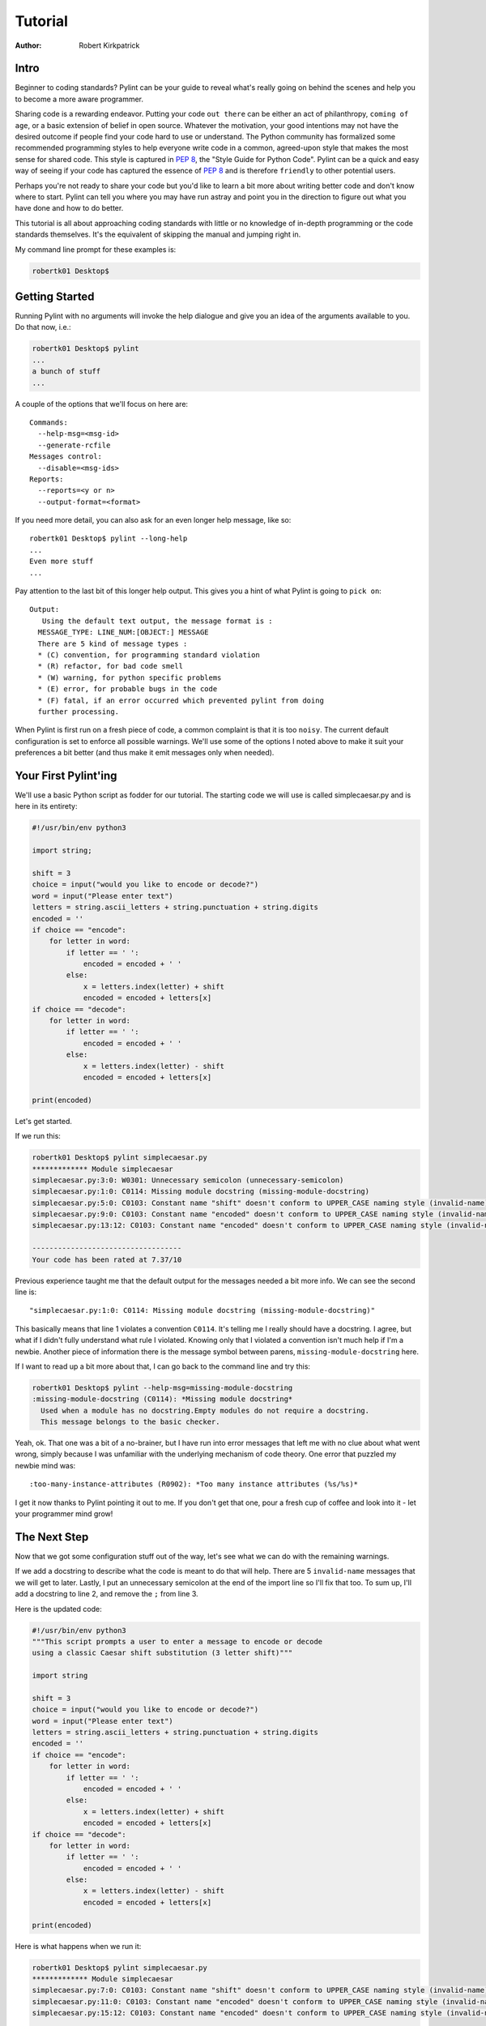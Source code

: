 .. _tutorial:

========
Tutorial
========

:Author: Robert Kirkpatrick


Intro
-----

Beginner to coding standards?  Pylint can be your guide to reveal what's really
going on behind the scenes and help you to become a more aware programmer.

Sharing code is a rewarding endeavor.  Putting your code ``out there`` can be
either an act of philanthropy, ``coming of age``, or a basic extension of belief
in open source.  Whatever the motivation, your good intentions may not have the
desired outcome if people find your code hard to use or understand.  The Python
community has formalized some recommended programming styles to help everyone
write code in a common, agreed-upon style that makes the most sense for shared
code.  This style is captured in `PEP 8`_, the "Style Guide for Python Code".
Pylint can be a quick and easy way of
seeing if your code has captured the essence of `PEP 8`_ and is therefore
``friendly`` to other potential users.

Perhaps you're not ready to share your code but you'd like to learn a bit more
about writing better code and don't know where to start.  Pylint can tell you
where you may have run astray and point you in the direction to figure out what
you have done and how to do better.

This tutorial is all about approaching coding standards with little or no
knowledge of in-depth programming or the code standards themselves.  It's the
equivalent of skipping the manual and jumping right in.

My command line prompt for these examples is:

.. sourcecode:: console

  robertk01 Desktop$

.. _PEP 8: https://www.python.org/dev/peps/pep-0008/

Getting Started
---------------

Running Pylint with no arguments will invoke the help dialogue and give you an
idea of the arguments available to you.  Do that now, i.e.:

.. sourcecode:: console

  robertk01 Desktop$ pylint
  ...
  a bunch of stuff
  ...


A couple of the options that we'll focus on here are: ::

  Commands:
    --help-msg=<msg-id>
    --generate-rcfile
  Messages control:
    --disable=<msg-ids>
  Reports:
    --reports=<y or n>
    --output-format=<format>

If you need more detail, you can also ask for an even longer help message,
like so: ::

  robertk01 Desktop$ pylint --long-help
  ...
  Even more stuff
  ...

Pay attention to the last bit of this longer help output.  This gives you a
hint of what
Pylint is going to ``pick on``: ::

  Output:
     Using the default text output, the message format is :
    MESSAGE_TYPE: LINE_NUM:[OBJECT:] MESSAGE
    There are 5 kind of message types :
    * (C) convention, for programming standard violation
    * (R) refactor, for bad code smell
    * (W) warning, for python specific problems
    * (E) error, for probable bugs in the code
    * (F) fatal, if an error occurred which prevented pylint from doing
    further processing.

When Pylint is first run on a fresh piece of code, a common complaint is that it
is too ``noisy``.  The current default configuration is set to enforce all possible
warnings.  We'll use some of the options I noted above to make it suit your
preferences a bit better (and thus make it emit messages only when needed).


Your First Pylint'ing
---------------------

We'll use a basic Python script as fodder for our tutorial.
The starting code we will use is called simplecaesar.py and is here in its
entirety:

.. sourcecode:: python

   #!/usr/bin/env python3

   import string;

   shift = 3
   choice = input("would you like to encode or decode?")
   word = input("Please enter text")
   letters = string.ascii_letters + string.punctuation + string.digits
   encoded = ''
   if choice == "encode":
       for letter in word:
           if letter == ' ':
               encoded = encoded + ' '
           else:
               x = letters.index(letter) + shift
               encoded = encoded + letters[x]
   if choice == "decode":
       for letter in word:
           if letter == ' ':
               encoded = encoded + ' '
           else:
               x = letters.index(letter) - shift
               encoded = encoded + letters[x]

   print(encoded)


Let's get started.

If we run this:

.. sourcecode:: console

  robertk01 Desktop$ pylint simplecaesar.py
  ************* Module simplecaesar
  simplecaesar.py:3:0: W0301: Unnecessary semicolon (unnecessary-semicolon)
  simplecaesar.py:1:0: C0114: Missing module docstring (missing-module-docstring)
  simplecaesar.py:5:0: C0103: Constant name "shift" doesn't conform to UPPER_CASE naming style (invalid-name)
  simplecaesar.py:9:0: C0103: Constant name "encoded" doesn't conform to UPPER_CASE naming style (invalid-name)
  simplecaesar.py:13:12: C0103: Constant name "encoded" doesn't conform to UPPER_CASE naming style (invalid-name)

  -----------------------------------
  Your code has been rated at 7.37/10


Previous experience taught me that the default output for the messages
needed a bit more info.  We can see the second line is: ::

  "simplecaesar.py:1:0: C0114: Missing module docstring (missing-module-docstring)"

This basically means that line 1 violates a convention ``C0114``.  It's telling me I really should have a docstring.
I agree, but what if I didn't fully understand what rule I violated.  Knowing only that I violated a convention
isn't much help if I'm a newbie. Another piece of information there is the
message symbol between parens, ``missing-module-docstring`` here.

If I want to read up a bit more about that, I can go back to the
command line and try this:

.. sourcecode:: console

  robertk01 Desktop$ pylint --help-msg=missing-module-docstring
  :missing-module-docstring (C0114): *Missing module docstring*
    Used when a module has no docstring.Empty modules do not require a docstring.
    This message belongs to the basic checker.


Yeah, ok. That one was a bit of a no-brainer, but I have run into error messages
that left me with no clue about what went wrong, simply because I was unfamiliar
with the underlying mechanism of code theory.  One error that puzzled my newbie
mind was: ::

  :too-many-instance-attributes (R0902): *Too many instance attributes (%s/%s)*

I get it now thanks to Pylint pointing it out to me.  If you don't get that one,
pour a fresh cup of coffee and look into it - let your programmer mind grow!


The Next Step
-------------

Now that we got some configuration stuff out of the way, let's see what we can
do with the remaining warnings.

If we add a docstring to describe what the code is meant to do that will help.
There are 5 ``invalid-name`` messages that we will get to later.  Lastly, I
put an unnecessary semicolon at the end of the import line so I'll
fix that too. To sum up, I'll add a docstring to line 2, and remove the ``;``
from line 3.

Here is the updated code:

.. sourcecode:: python

   #!/usr/bin/env python3
   """This script prompts a user to enter a message to encode or decode
   using a classic Caesar shift substitution (3 letter shift)"""

   import string

   shift = 3
   choice = input("would you like to encode or decode?")
   word = input("Please enter text")
   letters = string.ascii_letters + string.punctuation + string.digits
   encoded = ''
   if choice == "encode":
       for letter in word:
           if letter == ' ':
               encoded = encoded + ' '
           else:
               x = letters.index(letter) + shift
               encoded = encoded + letters[x]
   if choice == "decode":
       for letter in word:
           if letter == ' ':
               encoded = encoded + ' '
           else:
               x = letters.index(letter) - shift
               encoded = encoded + letters[x]

   print(encoded)

Here is what happens when we run it:

.. sourcecode:: console

  robertk01 Desktop$ pylint simplecaesar.py
  ************* Module simplecaesar
  simplecaesar.py:7:0: C0103: Constant name "shift" doesn't conform to UPPER_CASE naming style (invalid-name)
  simplecaesar.py:11:0: C0103: Constant name "encoded" doesn't conform to UPPER_CASE naming style (invalid-name)
  simplecaesar.py:15:12: C0103: Constant name "encoded" doesn't conform to UPPER_CASE naming style (invalid-name)

  ------------------------------------------------------------------
  Your code has been rated at 8.42/10 (previous run: 7.37/10, +1.05)

Nice! Pylint told us how much our code rating has improved since our last run, and we're down to just the ``invalid-name`` messages.

There are fairly well defined conventions around naming things like instance
variables, functions, classes, etc.  The conventions focus on the use of
UPPERCASE and lowercase as well as the characters that separate multiple words
in the name.  This lends itself well to checking via a regular expression, thus
the **should match (([A-Z\_][A-Z1-9\_]*)|(__.*__))$**.

In this case Pylint is telling me that those variables appear to be constants
and should be all UPPERCASE. This is an in-house convention that has lived with Pylint
since its inception. You too can create your own in-house naming
conventions but for the purpose of this tutorial, we want to stick to the `PEP 8`_
standard. In this case, the variables I declared should follow the convention
of all lowercase.  The appropriate rule would be something like:
"should match [a-z\_][a-z0-9\_]{2,30}$".  Notice the lowercase letters in the
regular expression (a-z versus A-Z).

If we run that rule using a ``--const-rgx='[a-z\_][a-z0-9\_]{2,30}$'`` option, it
will now be quite quiet:

.. sourcecode:: console

  robertk01 Desktop$ pylint --const-rgx='[a-z_][a-z0-9_]{2,30}$' simplecaesar.py

  -------------------------------------------------------------------
  Your code has been rated at 10.00/10 (previous run: 8.42/10, +1.58)


Regular expressions can be quite a beast so take my word on this particular
example but go ahead and `read up`_ on them if you want.

.. tip::
 It would really be a pain to specify that regex on the command line all the time, particularly if we're using many other options.
 That's what a configuration file is for. We can configure our Pylint to
 store our options for us so we don't have to declare them on the command line.  Using a configuration file is a nice way of formalizing your rules and
 quickly sharing them with others. Invoking ``pylint --generate-rcfile`` will create a sample rcfile with all the options set and explained in comments.

That's it for the basic intro. More tutorials will follow.

.. _`read up`: https://docs.python.org/library/re.html
